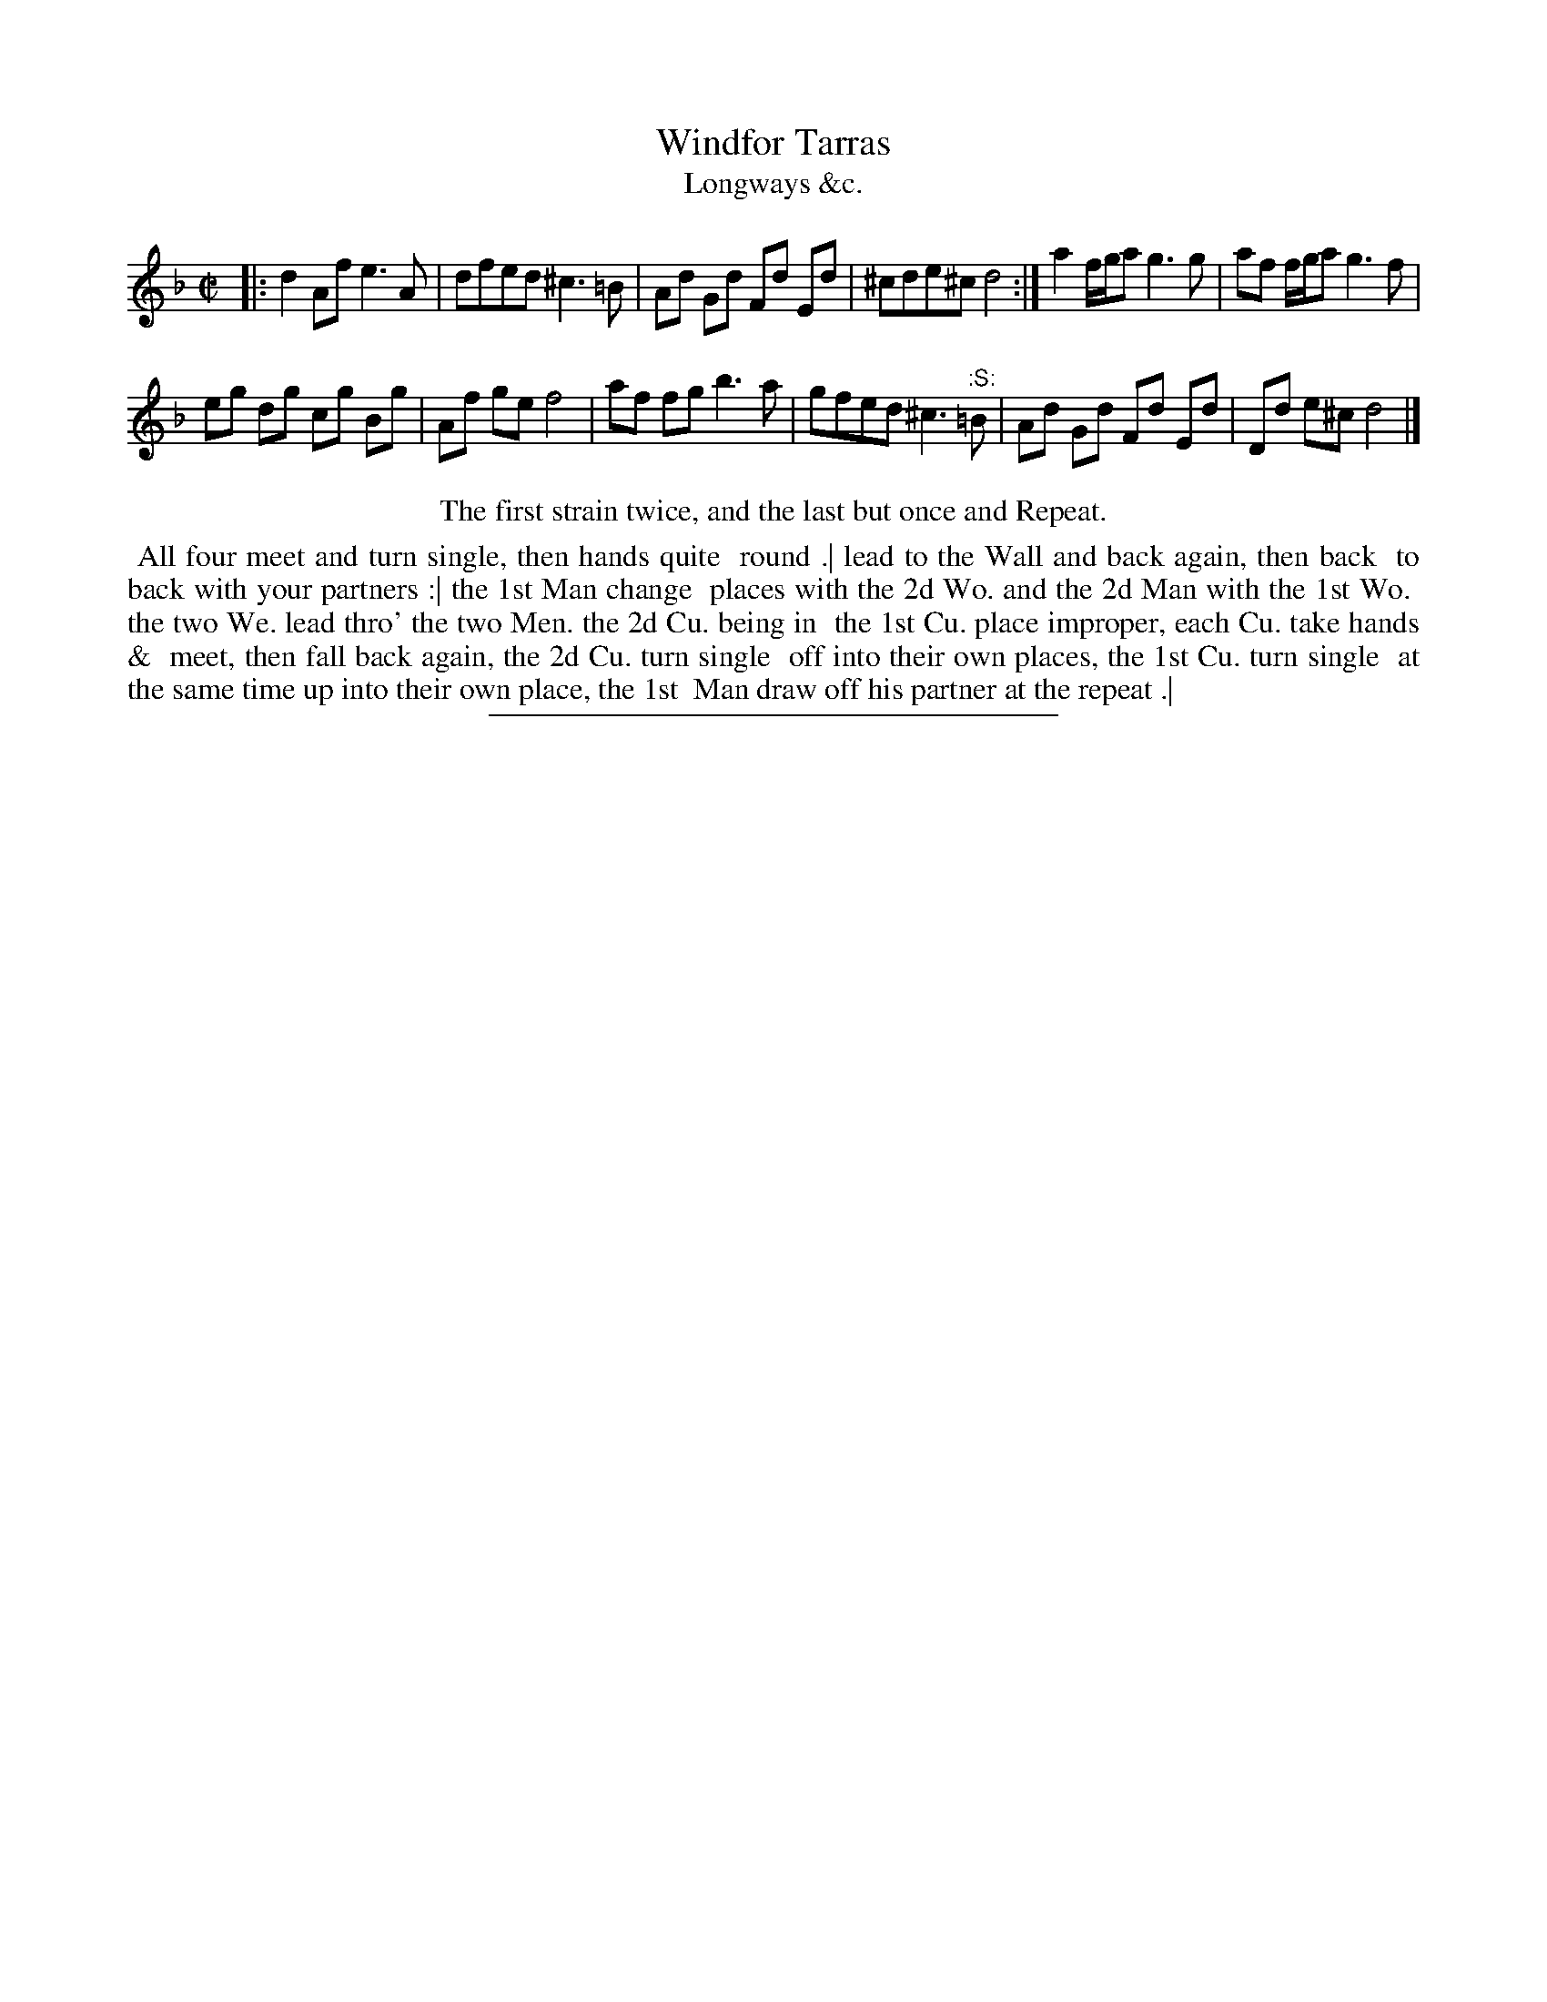 X: 160
T: Windfor Tarras
T: Longways &c.
%R: reel
B: Daniel Wright "Wright's Compleat Collection of Celebrated Country Dances" 1740 p.80
S: http://library.efdss.org/cgi-bin/dancebooks.cgi
Z: 2014 John Chambers <jc:trillian.mit.edu>
N: The "Repeat" presumably means from the ":S:" symbol.
M: C|
L: 1/8
K: Dm
% - - - - - - - - - - - - - - - - - - - - - - - - -
|:\
d2Af e3A | dfed ^c3=B |\
Ad Gd Fd Ed | ^cde^c d4 :|\
a2 f/g/a g3g | af f/g/a g3f |
eg dg cg Bg | Af ge f4 |\
af fg b3a | gfed ^c3"^:S:"=B |\
Ad Gd Fd Ed | Dd e^c d4 |]
% - - - - - - - - - - - - - - - - - - - - - - - - -
%%center The first strain twice, and the last but once and Repeat.
%%begintext align
%% All four meet and turn single, then hands quite
%% round .| lead to the Wall and back again, then back
%% to back with your partners :| the 1st Man change
%% places with the 2d Wo. and the 2d Man with the 1st Wo.
%% the two We. lead thro' the two Men. the 2d Cu. being in
%% the 1st Cu. place improper, each Cu. take hands &
%% meet, then fall back again, the 2d Cu. turn single
%% off into their own places, the 1st Cu. turn single
%% at the same time up into their own place, the 1st
%% Man draw off his partner at the repeat .|
%%endtext
% - - - - - - - - - - - - - - - - - - - - - - - - -
%%sep 2 4 300
